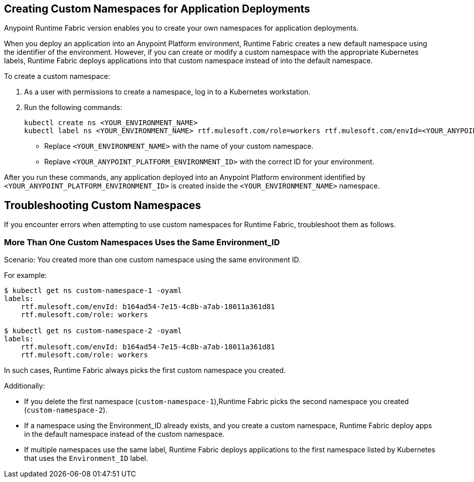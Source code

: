 == Creating Custom Namespaces for Application Deployments 

// add RTF version

Anypoint Runtime Fabric version enables you to create your own namespaces for application deployments. 

When you deploy an application into an Anypoint Platform environment, Runtime Fabric creates a new default namespace using the identifier of the environment. However, if you can create or modify a custom namespace with the appropriate Kubernetes labels, Runtime Fabric deploys applications into that custom namespace instead of into the default namespace.   

To create a custom namespace:

. As a user with permissions to create a namespace, log in to a Kubernetes workstation.
. Run the following commands:
+
----
kubectl create ns <YOUR_ENVIRONMENT_NAME>
kubectl label ns <YOUR_ENVIRONMENT_NAME> rtf.mulesoft.com/role=workers rtf.mulesoft.com/envId=<YOUR_ANYPOINT_PLATFORM_ENVIRONMENT_ID>
----
+
* Replace `<YOUR_ENVIRONMENT_NAME>` with the name of your custom namespace.
* Replave `<YOUR_ANYPOINT_PLATFORM_ENVIRONMENT_ID>` with the correct ID for your environment.

After you run these commands, any application deployed into an Anypoint Platform environment identified by `<YOUR_ANYPOINT_PLATFORM_ENVIRONMENT_ID>` is created inside the `<YOUR_ENVIRONMENT_NAME>` namespace.

== Troubleshooting Custom Namespaces

If you encounter errors when attempting to use custom namespaces for Runtime Fabric, troubleshoot them as follows.

=== More Than One Custom Namespaces Uses the Same Environment_ID

Scenario: You created more than one custom namespace using the same environment ID.

For example:

----
$ kubectl get ns custom-namespace-1 -oyaml
labels:
    rtf.mulesoft.com/envId: b164ad54-7e15-4c8b-a7ab-18011a361d81
    rtf.mulesoft.com/role: workers
 
$ kubectl get ns custom-namespace-2 -oyaml
labels:
    rtf.mulesoft.com/envId: b164ad54-7e15-4c8b-a7ab-18011a361d81
    rtf.mulesoft.com/role: workers
----
  
In such cases, Runtime Fabric always picks the first custom namespace you created. 

Additionally:

* If you delete the first namespace (`custom-namespace-1`),Runtime Fabric picks the second namespace you created (`custom-namespace-2`).
* If a namespace using the Environment_ID already exists, and you create a custom namespace, Runtime Fabric deploy apps in the default namespace instead of the custom namespace.
* If multiple namespaces use the same label, Runtime Fabric deploys applications to the first namespace listed by Kubernetes that uses the `Environment_ID` label.


